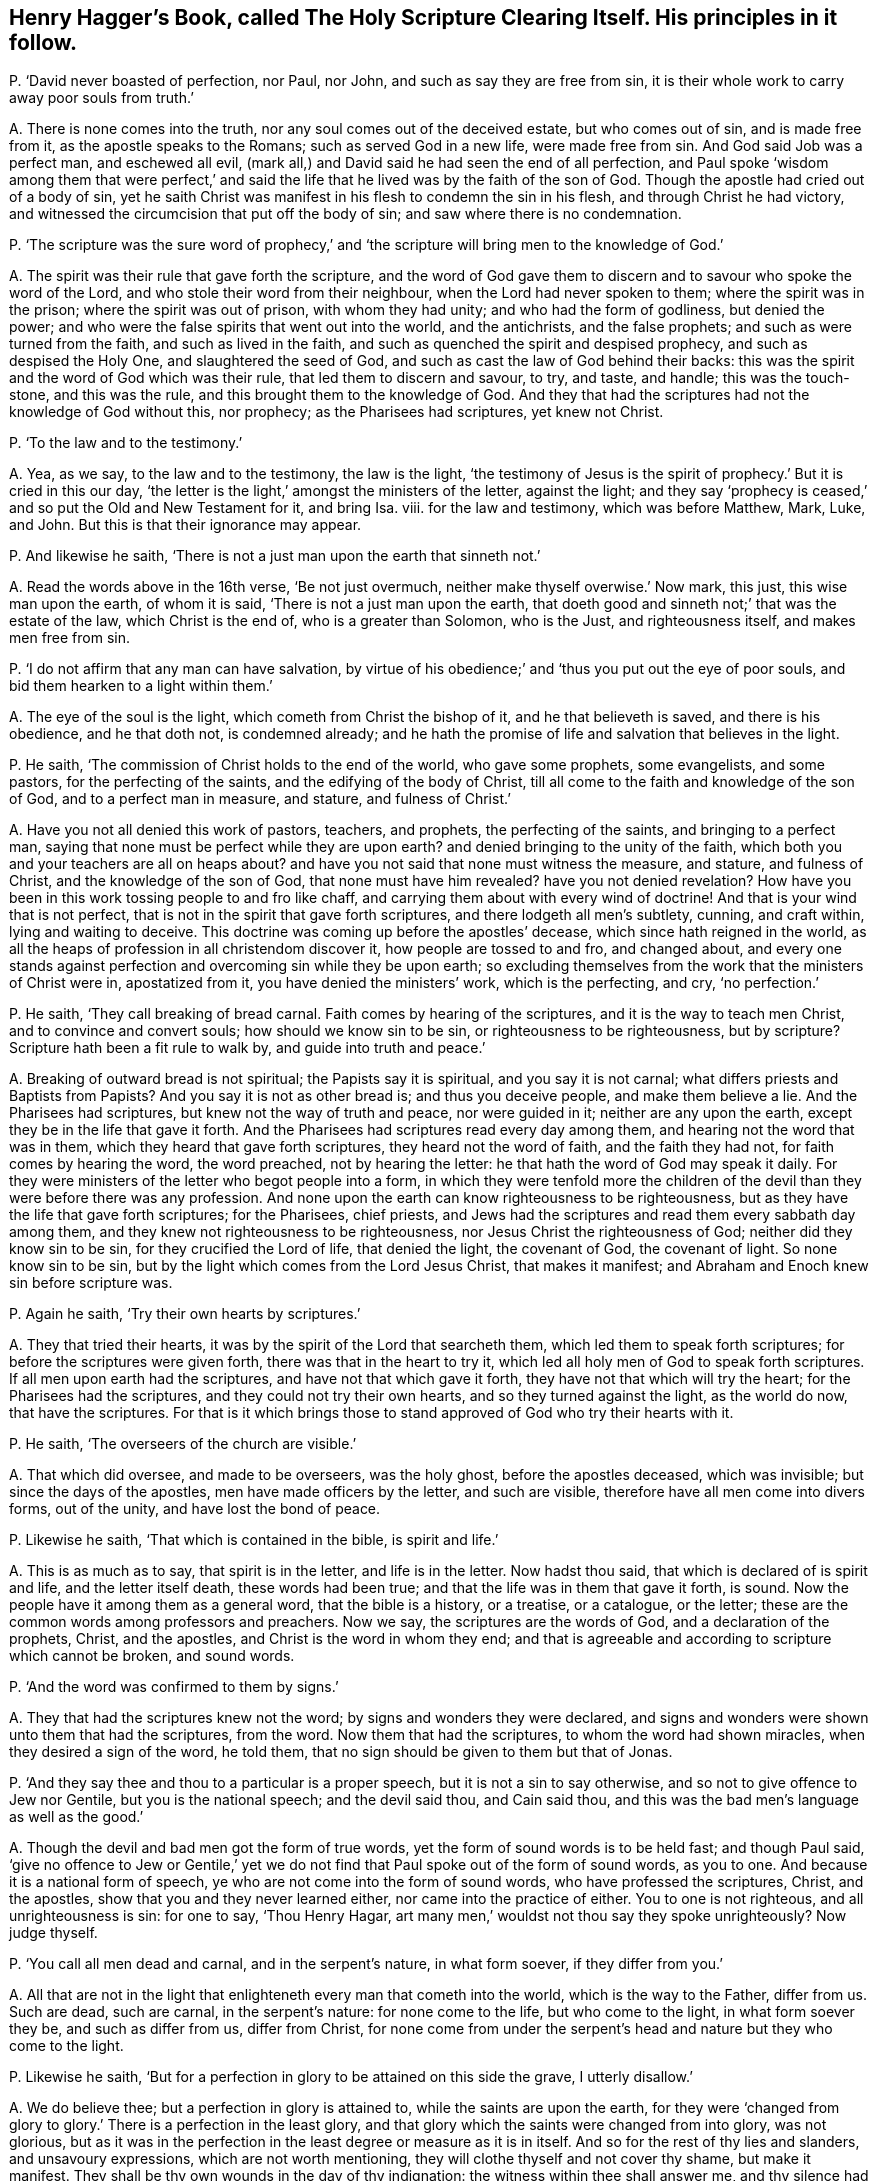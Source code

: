 [#ch-63.style-blurb, short="The Holy Scripture Clearing Itself"]
== Henry Hagger`'s Book, called [.book-title]#The Holy Scripture Clearing Itself.# His principles in it follow.

[.discourse-part]
P+++.+++ '`David never boasted of perfection, nor Paul, nor John,
and such as say they are free from sin,
it is their whole work to carry away poor souls from truth.`'

[.discourse-part]
A+++.+++ There is none comes into the truth, nor any soul comes out of the deceived estate,
but who comes out of sin, and is made free from it, as the apostle speaks to the Romans;
such as served God in a new life, were made free from sin.
And God said Job was a perfect man, and eschewed all evil,
(mark all,) and David said he had seen the end of all perfection,
and Paul spoke '`wisdom among them that were perfect,`' and said
the life that he lived was by the faith of the son of God.
Though the apostle had cried out of a body of sin,
yet he saith Christ was manifest in his flesh to condemn the sin in his flesh,
and through Christ he had victory,
and witnessed the circumcision that put off the body of sin;
and saw where there is no condemnation.

[.discourse-part]
P+++.+++ '`The scripture was the sure word of prophecy,`' and
'`the scripture will bring men to the knowledge of God.`'

[.discourse-part]
A+++.+++ The spirit was their rule that gave forth the scripture,
and the word of God gave them to discern and to savour who spoke the word of the Lord,
and who stole their word from their neighbour, when the Lord had never spoken to them;
where the spirit was in the prison; where the spirit was out of prison,
with whom they had unity; and who had the form of godliness, but denied the power;
and who were the false spirits that went out into the world, and the antichrists,
and the false prophets; and such as were turned from the faith,
and such as lived in the faith, and such as quenched the spirit and despised prophecy,
and such as despised the Holy One, and slaughtered the seed of God,
and such as cast the law of God behind their backs:
this was the spirit and the word of God which was their rule,
that led them to discern and savour, to try, and taste, and handle;
this was the touch-stone, and this was the rule,
and this brought them to the knowledge of God.
And they that had the scriptures had not the knowledge of God without this, nor prophecy;
as the Pharisees had scriptures, yet knew not Christ.

[.discourse-part]
P+++.+++ '`To the law and to the testimony.`'

[.discourse-part]
A+++.+++ Yea, as we say, to the law and to the testimony, the law is the light,
'`the testimony of Jesus is the spirit of prophecy.`' But it is cried in this our day,
'`the letter is the light,`' amongst the ministers of the letter, against the light;
and they say '`prophecy is ceased,`' and so put the Old and New Testament for it,
and bring Isa.
viii.
for the law and testimony, which was before Matthew, Mark, Luke, and John.
But this is that their ignorance may appear.

[.discourse-part]
P+++.+++ And likewise he saith, '`There is not a just man upon the earth that sinneth not.`'

[.discourse-part]
A+++.+++ Read the words above in the 16th verse, '`Be not just overmuch,
neither make thyself overwise.`' Now mark, this just, this wise man upon the earth,
of whom it is said, '`There is not a just man upon the earth,
that doeth good and sinneth not;`' that was the estate of the law,
which Christ is the end of, who is a greater than Solomon, who is the Just,
and righteousness itself, and makes men free from sin.

[.discourse-part]
P+++.+++ '`I do not affirm that any man can have salvation,
by virtue of his obedience;`' and '`thus you put out the eye of poor souls,
and bid them hearken to a light within them.`'

[.discourse-part]
A+++.+++ The eye of the soul is the light, which cometh from Christ the bishop of it,
and he that believeth is saved, and there is his obedience, and he that doth not,
is condemned already;
and he hath the promise of life and salvation that believes in the light.

[.discourse-part]
P+++.+++ He saith, '`The commission of Christ holds to the end of the world,
who gave some prophets, some evangelists, and some pastors,
for the perfecting of the saints, and the edifying of the body of Christ,
till all come to the faith and knowledge of the son of God,
and to a perfect man in measure, and stature, and fulness of Christ.`'

[.discourse-part]
A+++.+++ Have you not all denied this work of pastors, teachers, and prophets,
the perfecting of the saints, and bringing to a perfect man,
saying that none must be perfect while they are upon earth?
and denied bringing to the unity of the faith,
which both you and your teachers are all on heaps about?
and have you not said that none must witness the measure, and stature,
and fulness of Christ, and the knowledge of the son of God,
that none must have him revealed?
have you not denied revelation?
How have you been in this work tossing people to and fro like chaff,
and carrying them about with every wind of doctrine!
And that is your wind that is not perfect,
that is not in the spirit that gave forth scriptures,
and there lodgeth all men`'s subtlety, cunning, and craft within,
lying and waiting to deceive.
This doctrine was coming up before the apostles`' decease,
which since hath reigned in the world,
as all the heaps of profession in all christendom discover it,
how people are tossed to and fro, and changed about,
and every one stands against perfection and overcoming sin while they be upon earth;
so excluding themselves from the work that the ministers of Christ were in,
apostatized from it, you have denied the ministers`' work, which is the perfecting,
and cry, '`no perfection.`'

[.discourse-part]
P+++.+++ He saith, '`They call breaking of bread carnal.
Faith comes by hearing of the scriptures, and it is the way to teach men Christ,
and to convince and convert souls; how should we know sin to be sin,
or righteousness to be righteousness, but by scripture?
Scripture hath been a fit rule to walk by, and guide into truth and peace.`'

[.discourse-part]
A+++.+++ Breaking of outward bread is not spiritual; the Papists say it is spiritual,
and you say it is not carnal; what differs priests and Baptists from Papists?
And you say it is not as other bread is; and thus you deceive people,
and make them believe a lie.
And the Pharisees had scriptures, but knew not the way of truth and peace,
nor were guided in it; neither are any upon the earth,
except they be in the life that gave it forth.
And the Pharisees had scriptures read every day among them,
and hearing not the word that was in them, which they heard that gave forth scriptures,
they heard not the word of faith, and the faith they had not,
for faith comes by hearing the word, the word preached, not by hearing the letter:
he that hath the word of God may speak it daily.
For they were ministers of the letter who begot people into a form,
in which they were tenfold more the children of the
devil than they were before there was any profession.
And none upon the earth can know righteousness to be righteousness,
but as they have the life that gave forth scriptures; for the Pharisees, chief priests,
and Jews had the scriptures and read them every sabbath day among them,
and they knew not righteousness to be righteousness,
nor Jesus Christ the righteousness of God; neither did they know sin to be sin,
for they crucified the Lord of life, that denied the light, the covenant of God,
the covenant of light.
So none know sin to be sin, but by the light which comes from the Lord Jesus Christ,
that makes it manifest; and Abraham and Enoch knew sin before scripture was.

[.discourse-part]
P+++.+++ Again he saith, '`Try their own hearts by scriptures.`'

[.discourse-part]
A+++.+++ They that tried their hearts, it was by the spirit of the Lord that searcheth them,
which led them to speak forth scriptures; for before the scriptures were given forth,
there was that in the heart to try it,
which led all holy men of God to speak forth scriptures.
If all men upon earth had the scriptures, and have not that which gave it forth,
they have not that which will try the heart; for the Pharisees had the scriptures,
and they could not try their own hearts, and so they turned against the light,
as the world do now, that have the scriptures.
For that is it which brings those to stand approved of God who try their hearts with it.

[.discourse-part]
P+++.+++ He saith, '`The overseers of the church are visible.`'

[.discourse-part]
A+++.+++ That which did oversee, and made to be overseers, was the holy ghost,
before the apostles deceased, which was invisible; but since the days of the apostles,
men have made officers by the letter, and such are visible,
therefore have all men come into divers forms, out of the unity,
and have lost the bond of peace.

[.discourse-part]
P+++.+++ Likewise he saith, '`That which is contained in the bible, is spirit and life.`'

[.discourse-part]
A+++.+++ This is as much as to say, that spirit is in the letter, and life is in the letter.
Now hadst thou said, that which is declared of is spirit and life,
and the letter itself death, these words had been true;
and that the life was in them that gave it forth, is sound.
Now the people have it among them as a general word, that the bible is a history,
or a treatise, or a catalogue, or the letter;
these are the common words among professors and preachers.
Now we say, the scriptures are the words of God, and a declaration of the prophets,
Christ, and the apostles, and Christ is the word in whom they end;
and that is agreeable and according to scripture which cannot be broken, and sound words.

[.discourse-part]
P+++.+++ '`And the word was confirmed to them by signs.`'

[.discourse-part]
A+++.+++ They that had the scriptures knew not the word;
by signs and wonders they were declared,
and signs and wonders were shown unto them that had the scriptures, from the word.
Now them that had the scriptures, to whom the word had shown miracles,
when they desired a sign of the word, he told them,
that no sign should be given to them but that of Jonas.

[.discourse-part]
P+++.+++ '`And they say thee and thou to a particular is a proper speech,
but it is not a sin to say otherwise, and so not to give offence to Jew nor Gentile,
but you is the national speech; and the devil said thou, and Cain said thou,
and this was the bad men`'s language as well as the good.`'

[.discourse-part]
A+++.+++ Though the devil and bad men got the form of true words,
yet the form of sound words is to be held fast; and though Paul said,
'`give no offence to Jew or Gentile,`' yet we do not find
that Paul spoke out of the form of sound words,
as you to one.
And because it is a national form of speech,
ye who are not come into the form of sound words, who have professed the scriptures,
Christ, and the apostles, show that you and they never learned either,
nor came into the practice of either.
You to one is not righteous, and all unrighteousness is sin: for one to say,
'`Thou Henry Hagar, art many men,`' wouldst not thou say they spoke unrighteously?
Now judge thyself.

[.discourse-part]
P+++.+++ '`You call all men dead and carnal, and in the serpent`'s nature, in what form soever,
if they differ from you.`'

[.discourse-part]
A+++.+++ All that are not in the light that enlighteneth every man that cometh into the world,
which is the way to the Father, differ from us.
Such are dead, such are carnal, in the serpent`'s nature: for none come to the life,
but who come to the light, in what form soever they be, and such as differ from us,
differ from Christ,
for none come from under the serpent`'s head and nature but they who come to the light.

[.discourse-part]
P+++.+++ Likewise he saith,
'`But for a perfection in glory to be attained on this side the grave,
I utterly disallow.`'

[.discourse-part]
A+++.+++ We do believe thee; but a perfection in glory is attained to,
while the saints are upon the earth,
for they were '`changed from glory to glory.`' There is a perfection in the least glory,
and that glory which the saints were changed from into glory, was not glorious,
but as it was in the perfection in the least degree or measure as it is in itself.
And so for the rest of thy lies and slanders, and unsavoury expressions,
which are not worth mentioning, they will clothe thyself and not cover thy shame,
but make it manifest.
They shall be thy own wounds in the day of thy indignation:
the witness within thee shall answer me, and thy silence had been better,
than to have uttered forth thy folly to the nation.
And whereas thou speakest of the church, that is a mystery to thee,
which is the pillar and ground of truth;
but men have gathered together a form in the apostacy, and the seed in the grave,
since the days of the apostles.
But now is the seed risen,
which treadeth such out and down that are gathered together in the words of scriptures,
but out of the spirit that they were in that gave it forth.
And that is the seed which all the promises are to;
he doth not say it is to the visible church, but to the seed,
and who are of the seed are of the church of Christ,
which is the pillar and ground of truth.
And so it is not the running up and down the scriptures, from place to place,
and bringing people chapter and verse, and telling people what the prophets said and did,
and what the apostles said and did, and so to be approved of in the sight of men,
but such are approved of in the sight of God,
that are in the life that they were in that gave forth scriptures,
and are in unity with the saints that gave them forth, with Christ the substance of them,
and with God.

[.discourse-part]
P+++.+++ He saith, '`An unlearned question to ask, whether your baptizers cast out devils,
and drink any deadly thing and it not hurt you?
And whether the house where you meet was ever shaken?
And where he did give the holy ghost to you?`'

[.discourse-part]
A+++.+++ This shows that you are not believers, nor in the power that the apostles were in.
And as for your saying the apostles said, that wicked men should grow worse and worse,
deceiving and being deceived: since the days of the apostles,
who saw those things come up,
those wicked men '`being deceived and deceiving,`' now since their days it is manifest,
that they have grown worse and worse, till they have grown all into heaps,
and killed one another about religion; the whole Christendom can witness it.
Such as have had the form of godliness but denied the power,
have been out of the power and life that gave forth the scriptures,
and out of the bond of peace, in the poison, one poisoning another,
and out of the holy ghost that gave forth scriptures, and out of the healing,
and the belief that casts out devils, and the devil, the murderer.
But he hath been your teacher to murder one another about your religion,
which did not Christ teach, but to love enemies, and to save men`'s lives.
